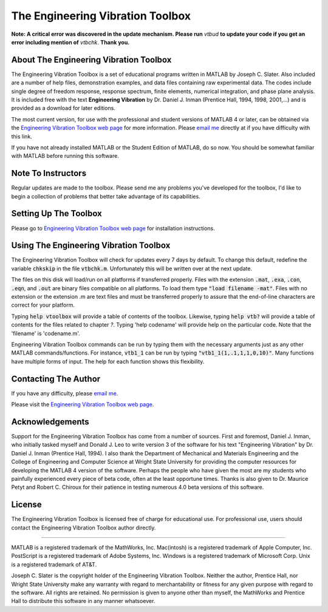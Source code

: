 The Engineering Vibration Toolbox
###################################

**Note: A critical error was discovered in the update mechanism. Please run** *vtbud* **to update your code if you get an error including mention of** *vtbchk*. **Thank you.**


About The Engineering Vibration Toolbox
========================================

The Engineering Vibration Toolbox is a set of educational programs 
written in MATLAB by Joseph C. Slater. Also included are a number of help files,  
demonstration examples, and data files containing raw experimental data. The 
codes include single degree of freedom response, response spectrum, finite 
elements, numerical integration, and phase plane analysis. It is included 
free with the text **Engineering Vibration** by Dr. Daniel J. Inman 
(Prentice Hall, 1994, 1998, 2001,...) and is provided as a download for later editions.   

The most current version, for use with the professional and student 
versions of MATLAB 4 or later, can be obtained via the `Engineering Vibration Toolbox web page`_ for 
more information. Please `email me`_ directly at if you 
have difficulty with this link.

If you have not already installed MATLAB or the Student Edition of MATLAB, 
do so now. You should be somewhat familiar with MATLAB before running this 
software. 


Note To Instructors
====================

Regular updates are made to the toolbox.  Please send me any 
problems you've developed for the toolbox, I'd like to begin a collection 
of problems that better take advantage of its capabilities.


Setting Up The Toolbox
=======================

Please go to `Engineering Vibration Toolbox web page`_ for installation
instructions. 


Using The Engineering Vibration Toolbox
=========================================

The Engineering Vibration Toolbox will check for updates every 7 days by default. 
To change this default, redefine the variable :code:`chkskip` in the file :code:`vtbchk.m`. 
Unfortunately this will be written over at the next update. 

The files on this disk will load/run on all platforms if transferred 
properly. Files with the extension :code:`.mat`, :code:`.exa`, :code:`.con`, :code:`.eqn`, and :code:`.out` are 
binary files compatible on all platforms. To load them type :code:`"load filename -mat"`. Files with no extension or the extension .m are text files and must 
be transferred properly to assure that the end-of-line characters are 
correct for your platform. 

Typing :code:`help vtoolbox` will provide a table of contents of the toolbox. 
Likewise, typing :code:`help vtb?` will provide a table of contents for the 
files related to chapter *?*. Typing 'help codename' will provide help on 
the particular code.  Note that the 'filename' is 'codename.m'.

Engineering Vibration Toolbox commands can be run by typing them with the 
necessary arguments just as any other MATLAB commands/functions. For 
instance, :code:`vtb1_1` can be run by typing :code:`"vtb1_1(1,.1,1,1,0,10)"`. Many 
functions have multiple forms of input. The help for each function shows 
this flexibility.


Contacting The Author
=======================

If you have any difficulty, please `email me`_.

Please visit the `Engineering Vibration Toolbox web page`_.


Acknowledgements
===================

Support for the Engineering Vibration Toolbox has come from a number of 
sources. First and foremost, Daniel J. Inman, who initially tasked myself 
and Donald J. Leo to write version 3 of the software for his text 
"Engineering Vibration" by Dr. Daniel J. Inman (Prentice Hall, 1994). I 
also thank the Department of Mechanical and Materials Engineering and the 
College of Engineering and Computer Science at Wright State University for 
providing the computer resources for developing the MATLAB 4 version of 
the software. Perhaps the people who have given the most are my students 
who painfully experienced every piece of beta code, often at the least 
opportune times. Thanks is also given to Dr. Maurice Petyt and Robert C. 
Chiroux for their patience in testing numerous 4.0 beta versions of this 
software.


License
============

The Engineering Vibration Toolbox is licensed free of charge for educational use. 
For professional use, users should contact the Engineering Vibration Toolbox 
author directly.


------------------------------------------------------------------------------------------

MATLAB is a registered trademark of the MathWorks, Inc.
Mac(intosh) is a registered trademark of Apple Computer, Inc.
PostScript is a registered trademark of Adobe Systems, Inc.
Windows is a registered trademark of Microsoft Corp.
Unix is a registered trademark of AT&T.

Joseph C. Slater is the copyright holder of the Engineering Vibration 
Toolbox. Neither the author, Prentice Hall, nor Wright State University 
make any warranty with regard to merchantability or fitness for any given 
purpose with regard to the software. All rights are retained. No 
permission is given to anyone other than myself, the MathWorks and 
Prentice Hall to distribute this software in any manner whatsoever. 


.. _`Engineering Vibration Toolbox web page`: https://vibrationtoolbox.github.io
.. _`email me`: mailto:joseph.c.slater@gmail.com 

